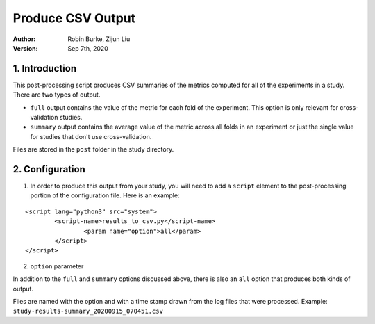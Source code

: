 .. _SaveCSV:

===============================
Produce CSV Output
===============================
:Author:
		Robin Burke, Zijun Liu
:Version:
		Sep 7th, 2020

1. Introduction
===============

This post-processing script produces CSV summaries of the metrics computed for all of the experiments in a study. There are two types of output. 

* ``full`` output contains the value of the metric for each fold of the experiment. This option is only relevant for cross-validation studies.
* ``summary`` output contains the average value of the metric across all folds in an experiment or just the single value for studies that don't use cross-validation.

Files are stored in the ``post`` folder in the study directory. 


2. Configuration
================

1. In order to produce this output from your study, you will need to add a ``script`` element to the post-processing portion of the configuration file. Here is an example:

::

	<script lang="python3" src="system">
		<script-name>results_to_csv.py</script-name>
			<param name="option">all</param>
		</script> 
	</script>

2. ``option`` parameter

In addition to the ``full`` and ``summary`` options discussed above, there is also an ``all`` option that produces both kinds of output.

Files are named with the option and with a time stamp drawn from the log files that were processed. Example: ``study-results-summary_20200915_070451.csv``

